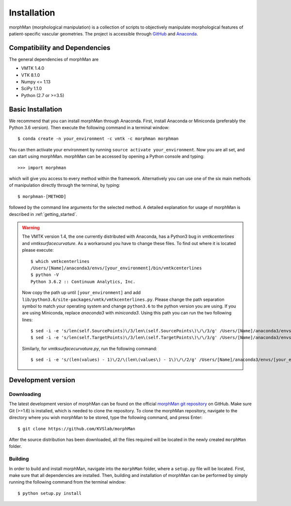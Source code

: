 .. title:: Installation

============
Installation
============
morphMan (morphological manipulation) is a collection of scripts to objectively manipulate
morphological features of patient-specific vascular geometries. The project is accessible through
`GitHub <https://github.com/KVSlab/morphMan/>`_ and `Anaconda <https://anaconda.org/morphman/morphman>`_.


Compatibility and Dependencies
==============================
The general dependencies of morphMan are 

* VMTK 1.4.0
* VTK 8.1.0
* Numpy <= 1.13
* SciPy 1.1.0
* Python (2.7 or >=3.5)

Basic Installation
==================
We recommend that you can install morphMan through Anaconda.
First, install Anaconda or Miniconda (preferably the Python 3.6 version).
Then execute the following command in a terminal window::

  $ conda create -n your_environment -c vmtk -c morphman morphman

You can then activate your environment by running ``source activate your_environment``.
Now you are all set, and can start using morphMan. morphMan can be accessed by opening a Python console
and typing::

    >>> import morphman

which will give you access to every method within the framework.
Alternatively you can use one of the six main methods of manipulation directly through the terminal, by typing::

    $ morphman-[METHOD]

followed by the command line arguments for the selected method. A detailed explanation for usage of morphMan is described in :ref:`getting_started`.

.. WARNING:: The VMTK version 1.4, the one currently distributed with Anaconda, has a Python3 bug in `vmtkcenterlines` and `vmtksurfacecurvature`. As a workaround you have to change these files. To find out where it is located please execute::
  
    $ which vmtkcenterlines
    /Users/[Name]/anaconda3/envs/[your_environment]/bin/vmtkcenterlines
    $ python -V
    Python 3.6.2 :: Continuum Analytics, Inc.
  
  Now copy the path up until ``[your_environment]`` and add ``lib/python3.6/site-packages/vmtk/vmtkcenterlines.py``. Please change the path separation symbol to match your operating system and change ``python3.6`` to the python version you are using. If you are using Miniconda, replace `anaconda3` with `miniconda3`. Using this path you can run the two following lines::

    $ sed -i -e 's/len(self.SourcePoints)\/3/len\(self.SourcePoints\)\/\/3/g' /Users/[Name]/anaconda3/envs/[your_environment]/lib/python3.6/site-packages/vmtk/vmtkcenterlines.py
    $ sed -i -e 's/len(self.TargetPoints)\/3/len\(self.TargetPoints\)\/\/3/g' /Users/[Name]/anaconda3/envs/[your_environment]/lib/python3.6/site-packages/vmtk/vmtkcenterlines.py

  Similarly, for `vmtksurfacecurvature.py`, run the following command::

    $ sed -i -e 's/(len(values) - 1)\/2/\(len\(values\) - 1\)\/\/2/g' /Users/[Name]/anaconda3/envs/[your_environment]/lib/python3.6/site-packages/vmtk/vmtksurfacecurvature.py


Development version
===================

Downloading
~~~~~~~~~~~
The latest development version of morphMan can be found on the official
`morphMan git repository <https://github.com/KVSlab/morphMan>`_ on GitHub.
Make sure Git (>=1.6) is installed, which is needed to clone the repository.
To clone the morphMan repository, navigate to the directory where you wish
morphMan to be stored, type the following command, and press Enter::

    $ git clone https://github.com/KVSlab/morphMan

After the source distribution has been downloaded, all the files required will be located
in the newly created ``morphMan`` folder.

Building
~~~~~~~~
In order to build and install morphMan, navigate into the ``morphMan`` folder, where a ``setup.py``
file will be located. First, make sure that all dependencies are installed. Then, building and installation of morphMan
can be performed by simply running the following command from the terminal window::

    $ python setup.py install

